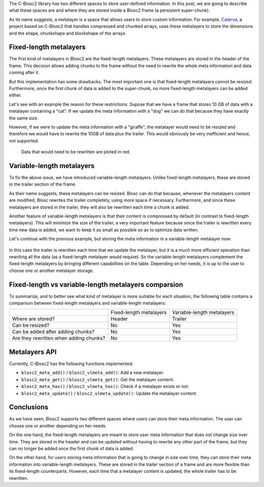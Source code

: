 .. title: Blosc metalayers, where the user metainformation is stored
.. author: Aleix Alcacer, Francesc Alted
.. slug: blosc-metalayers
.. date: 2021-03-05 7:32:20 UTC
.. tags: blosc2 metalayers
.. category:
.. link:
.. status:
.. description:
.. type: text


The C-Blosc2 library has two different spaces to store user-defined information.
In this post, we are going to describe what these spaces are and where they are
stored inside a Blosc2 frame (a persistent super-chunk).

As its name suggests, a metalayer is a space that allows users to store custom information.
For example, `Caterva`_, a project based on C-Blosc2 that handles
compressed and chunked arrays, uses these metalayers to store the dimensions and
the shape, chunkshape and blockshape of the arrays.

.. _Caterva: https://github.com/Blosc/Caterva


Fixed-length metalayers
-----------------------

The first kind of metalayers in Blosc2 are the fixed-length metalayers.
These metalayers are stored in the header of the frame.
This decision allows adding chunks to the frame without the need to
rewrite the whole meta information and data coming after it.

But this implementation has some drawbacks. The most important one is that
fixed-length metalayers cannot be resized.  Furthermore, once the first chunk of data is added
to the super-chunk, no more fixed-length metalayers can be added either.

Let's see with an example the reason for these restrictions. Supose that we
have a frame that stores 10 GB of data with a metalayer containing a "cat".
If we update the meta information with a "dog" we can do that because they
have exactly the same size.

However, if we were to update the meta information with a "giraffe", the
metalayer would need to be resized and therefore we would have to rewrite
the 10GB of data plus the trailer.
This would obviously be very inefficient and hence, not supported.

.. figure:: /images/metalayers/metalayers.png

   Data that would need to be rewritten are ploted in red.



Variable-length metalayers
--------------------------

To fix the above issue, we have introduced variable-length metalayers.
Unlike fixed-length metalayers, these are stored in the trailer
section of the frame.

As their name suggests, these metalayers can be resized. Blosc can do that because,
whenever the metalayers content are modified, Blosc rewrites the trailer completely,
using more space if necessary.  Furthermore, and since these metalayers are stored in the trailer, 
they will also be rewritten each time a chunk is added.

Another feature of variable-length metalayers is that their content is
compressed by default (in contrast to fixed-length metalayers).
This will minimize the size of the trailer, a very important feature
because since the trailer is rewritten every time new data is added, we
want to keep it as small as possible so as to optimize data written.

Let's continue with the previous example, but storing the meta
information in a variable-length metalayer now:

.. figure:: /images/metalayers/metalayers-vl.png

In this case the trailer is rewritten each time that we update the metalayer, 
but it is a much more efficient operation than rewriting all the data (as a fixed-length metalayer would require).
So the variable-length metalayers complement the fixed-length metalayers by bringing different capabilities on the table.
Depending on her needs, it is up to the user to choose one or another metalayer storage.

Fixed-length vs variable-length metalayers comparsion
-----------------------------------------------------

To summarize, and to better see what kind of metalayer is more suitable
for each situation, the following table contains a comparison between fixed-length
metalayers and variable-length metalayers:

+---------------------------------------+-------------------------+----------------------------+
|                                       | Fixed-length metalayers | Variable-length metalayers |
+---------------------------------------+-------------------------+----------------------------+
| Where are stored?                     |          Header         |            Trailer         |
+---------------------------------------+-------------------------+----------------------------+
| Can be resized?                       |          No             |            Yes             |
+---------------------------------------+-------------------------+----------------------------+
| Can be added after adding chunks?     |          No             |            Yes             |
+---------------------------------------+-------------------------+----------------------------+
| Are they rewritten when adding chunks?|          No             |            Yes             |
+---------------------------------------+-------------------------+----------------------------+


Metalayers API
--------------

Currently, C-Blosc2 has the following functions implemented:

- ``blosc2_meta_add()`` / ``blosc2_vlmeta_add()``: Add a new metalayer.
- ``blosc2_meta_get()`` / ``blosc2_vlmeta_get()``: Get the metalayer content.
- ``blosc2_meta_has()`` / ``blosc2_vlmeta_has()``: Check if a metalayer exists or not.
- ``blosc2_meta_update()`` / ``blosc2_vlmeta_update()``: Update the metalayer content.


Conclusions
-----------

As we have seen, Blosc2 supports two different spaces where users can store
their meta information.  The user can choose one or another depending on her needs.

On the one hand, the fixed-length metalayers are meant to store user meta
information that does not change size over time.
They are stored in the header and can be updated without having to rewrite any
other part of the frame, but they can no longer be added once the first chunk
of data is added.

On the other hand, for users storing meta information that is going to change in size over time,
they can store their meta information into variable-length metalayers.  These
are stored in the trailer section of a frame and are more flexible
than its fixed-length counterparts.  However, each time that a metalayer content is
updated, the whole trailer has to be rewritten.
